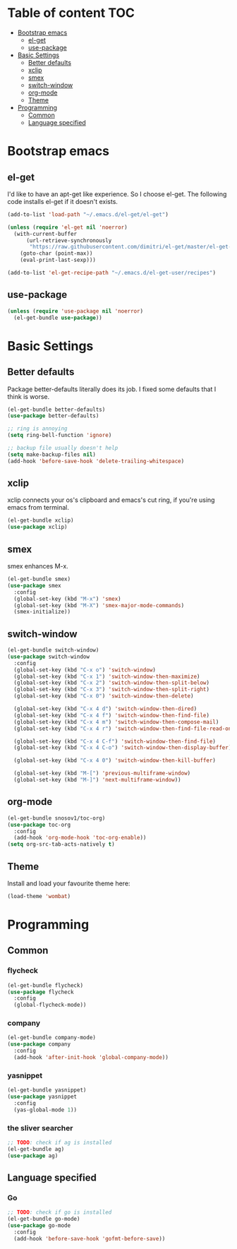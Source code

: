 #+AUTHOR: Xuyang Kang
#+BABEL: :cache yes
#+PROPERTY: header-args :tangle yes
#+OPTIONS: toc:t

* Table of content                                                      :TOC:
- [[#bootstrap-emacs][Bootstrap emacs]]
  - [[#el-get][el-get]]
  - [[#use-package][use-package]]
- [[#basic-settings][Basic Settings]]
  - [[#better-defaults][Better defaults]]
  - [[#xclip][xclip]]
  - [[#smex][smex]]
  - [[#switch-window][switch-window]]
  - [[#org-mode][org-mode]]
  - [[#theme][Theme]]
- [[#programming][Programming]]
  - [[#common][Common]]
  - [[#language-specified][Language specified]]

* Bootstrap emacs
** el-get
I'd like to have an apt-get like experience. So I choose el-get.
The following code installs el-get if it doesn't exists.
#+BEGIN_SRC emacs-lisp
  (add-to-list 'load-path "~/.emacs.d/el-get/el-get")

  (unless (require 'el-get nil 'noerror)
    (with-current-buffer
        (url-retrieve-synchronously
         "https://raw.githubusercontent.com/dimitri/el-get/master/el-get-install.el")
      (goto-char (point-max))
      (eval-print-last-sexp)))

  (add-to-list 'el-get-recipe-path "~/.emacs.d/el-get-user/recipes")
#+END_SRC

** use-package
#+BEGIN_SRC emacs-lisp
  (unless (require 'use-package nil 'noerror)
    (el-get-bundle use-package))
#+END_SRC

* Basic Settings
** Better defaults
Package better-defaults literally does its job. I fixed some defaults that I think is worse.

#+BEGIN_SRC emacs-lisp
  (el-get-bundle better-defaults)
  (use-package better-defaults)

  ;; ring is annoying
  (setq ring-bell-function 'ignore)

  ;; backup file usually doesn't help
  (setq make-backup-files nil)
  (add-hook 'before-save-hook 'delete-trailing-whitespace)
#+END_SRC

** xclip
xclip connects your os's clipboard and emacs's cut ring, if you're using emacs from terminal.

#+BEGIN_SRC emacs-lisp
  (el-get-bundle xclip)
  (use-package xclip)
#+END_SRC

** smex
smex enhances M-x.

#+BEGIN_SRC emacs-lisp
  (el-get-bundle smex)
  (use-package smex
    :config
    (global-set-key (kbd "M-x") 'smex)
    (global-set-key (kbd "M-X") 'smex-major-mode-commands)
    (smex-initialize))
#+END_SRC

** switch-window
#+BEGIN_SRC emacs-lisp
  (el-get-bundle switch-window)
  (use-package switch-window
    :config
    (global-set-key (kbd "C-x o") 'switch-window)
    (global-set-key (kbd "C-x 1") 'switch-window-then-maximize)
    (global-set-key (kbd "C-x 2") 'switch-window-then-split-below)
    (global-set-key (kbd "C-x 3") 'switch-window-then-split-right)
    (global-set-key (kbd "C-x 0") 'switch-window-then-delete)

    (global-set-key (kbd "C-x 4 d") 'switch-window-then-dired)
    (global-set-key (kbd "C-x 4 f") 'switch-window-then-find-file)
    (global-set-key (kbd "C-x 4 m") 'switch-window-then-compose-mail)
    (global-set-key (kbd "C-x 4 r") 'switch-window-then-find-file-read-only)

    (global-set-key (kbd "C-x 4 C-f") 'switch-window-then-find-file)
    (global-set-key (kbd "C-x 4 C-o") 'switch-window-then-display-buffer)

    (global-set-key (kbd "C-x 4 0") 'switch-window-then-kill-buffer)

    (global-set-key (kbd "M-[") 'previous-multiframe-window)
    (global-set-key (kbd "M-]") 'next-multiframe-window))
#+END_SRC

** org-mode
#+BEGIN_SRC emacs-lisp
  (el-get-bundle snosov1/toc-org)
  (use-package toc-org
    :config
    (add-hook 'org-mode-hook 'toc-org-enable))
  (setq org-src-tab-acts-natively t)
#+END_SRC

** Theme

Install and load your favourite theme here:
#+BEGIN_SRC emacs-lisp
  (load-theme 'wombat)
#+END_SRC

* Programming
** Common
*** flycheck
#+BEGIN_SRC emacs-lisp
  (el-get-bundle flycheck)
  (use-package flycheck
    :config
    (global-flycheck-mode))
#+END_SRC

*** company
#+BEGIN_SRC emacs-lisp
(el-get-bundle company-mode)
(use-package company
  :config
  (add-hook 'after-init-hook 'global-company-mode))
#+END_SRC

*** yasnippet
#+BEGIN_SRC emacs-lisp
(el-get-bundle yasnippet)
(use-package yasnippet
  :config
  (yas-global-mode 1))
#+END_SRC

*** the sliver searcher
#+BEGIN_SRC emacs-lisp
;; TODO: check if ag is installed
(el-get-bundle ag)
(use-package ag)
#+END_SRC

** Language specified
*** Go
#+BEGIN_SRC emacs-lisp
;; TODO: check if go is installed
(el-get-bundle go-mode)
(use-package go-mode
  :config
  (add-hook 'before-save-hook 'gofmt-before-save))
#+END_SRC

* The last step                                                    :noexport:
#+BEGIN_SRC emacs-lisp
  (provide 'init-base)
#+END_SRC
